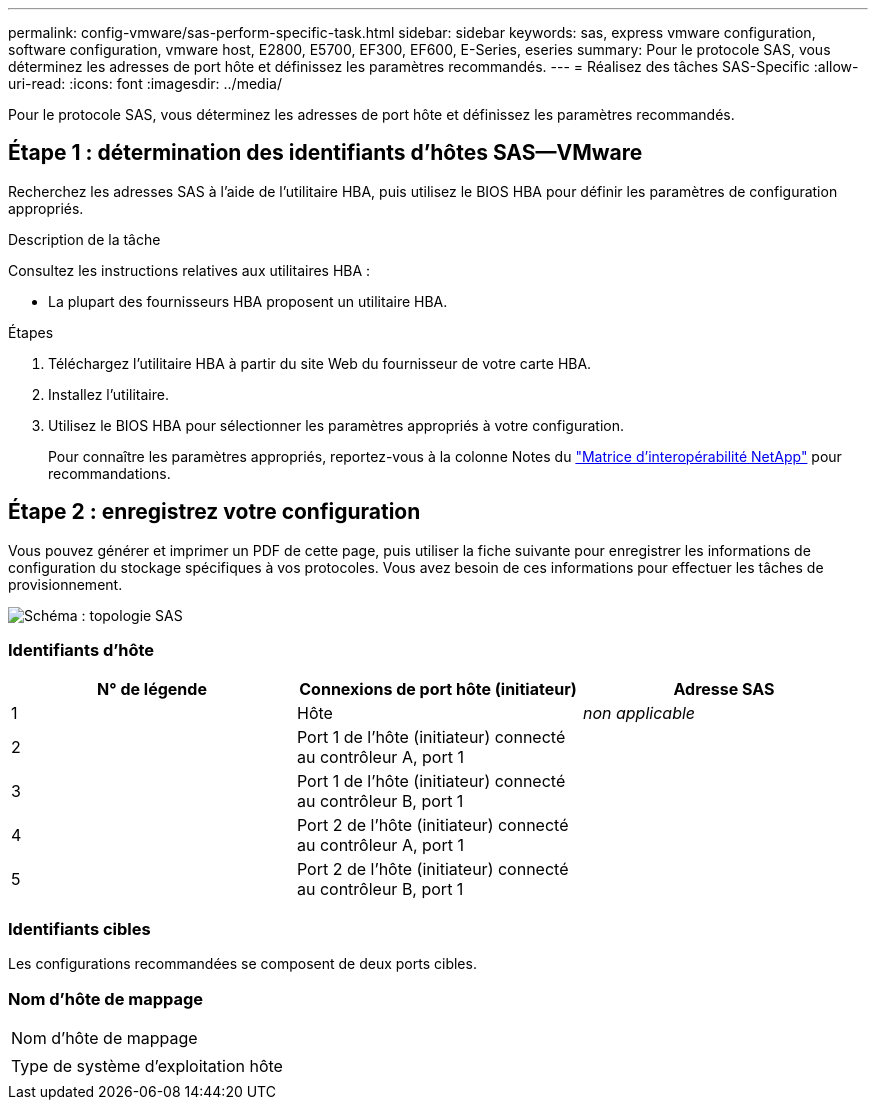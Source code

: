 ---
permalink: config-vmware/sas-perform-specific-task.html 
sidebar: sidebar 
keywords: sas, express vmware configuration, software configuration, vmware host, E2800, E5700, EF300, EF600, E-Series, eseries 
summary: Pour le protocole SAS, vous déterminez les adresses de port hôte et définissez les paramètres recommandés. 
---
= Réalisez des tâches SAS-Specific
:allow-uri-read: 
:icons: font
:imagesdir: ../media/


[role="lead"]
Pour le protocole SAS, vous déterminez les adresses de port hôte et définissez les paramètres recommandés.



== Étape 1 : détermination des identifiants d'hôtes SAS--VMware

Recherchez les adresses SAS à l'aide de l'utilitaire HBA, puis utilisez le BIOS HBA pour définir les paramètres de configuration appropriés.

.Description de la tâche
Consultez les instructions relatives aux utilitaires HBA :

* La plupart des fournisseurs HBA proposent un utilitaire HBA.


.Étapes
. Téléchargez l'utilitaire HBA à partir du site Web du fournisseur de votre carte HBA.
. Installez l'utilitaire.
. Utilisez le BIOS HBA pour sélectionner les paramètres appropriés à votre configuration.
+
Pour connaître les paramètres appropriés, reportez-vous à la colonne Notes du http://mysupport.netapp.com/matrix["Matrice d'interopérabilité NetApp"^] pour recommandations.





== Étape 2 : enregistrez votre configuration

Vous pouvez générer et imprimer un PDF de cette page, puis utiliser la fiche suivante pour enregistrer les informations de configuration du stockage spécifiques à vos protocoles. Vous avez besoin de ces informations pour effectuer les tâches de provisionnement.

image::../media/sas_topology_diagram_conf-vmw.gif[Schéma : topologie SAS]



=== Identifiants d'hôte

|===
| N° de légende | Connexions de port hôte (initiateur) | Adresse SAS 


 a| 
1
 a| 
Hôte
 a| 
_non applicable_



 a| 
2
 a| 
Port 1 de l'hôte (initiateur) connecté au contrôleur A, port 1
 a| 



 a| 
3
 a| 
Port 1 de l'hôte (initiateur) connecté au contrôleur B, port 1
 a| 



 a| 
4
 a| 
Port 2 de l'hôte (initiateur) connecté au contrôleur A, port 1
 a| 



 a| 
5
 a| 
Port 2 de l'hôte (initiateur) connecté au contrôleur B, port 1
 a| 

|===


=== Identifiants cibles

Les configurations recommandées se composent de deux ports cibles.



=== Nom d'hôte de mappage

|===


 a| 
Nom d'hôte de mappage
 a| 



 a| 
Type de système d'exploitation hôte
 a| 

|===